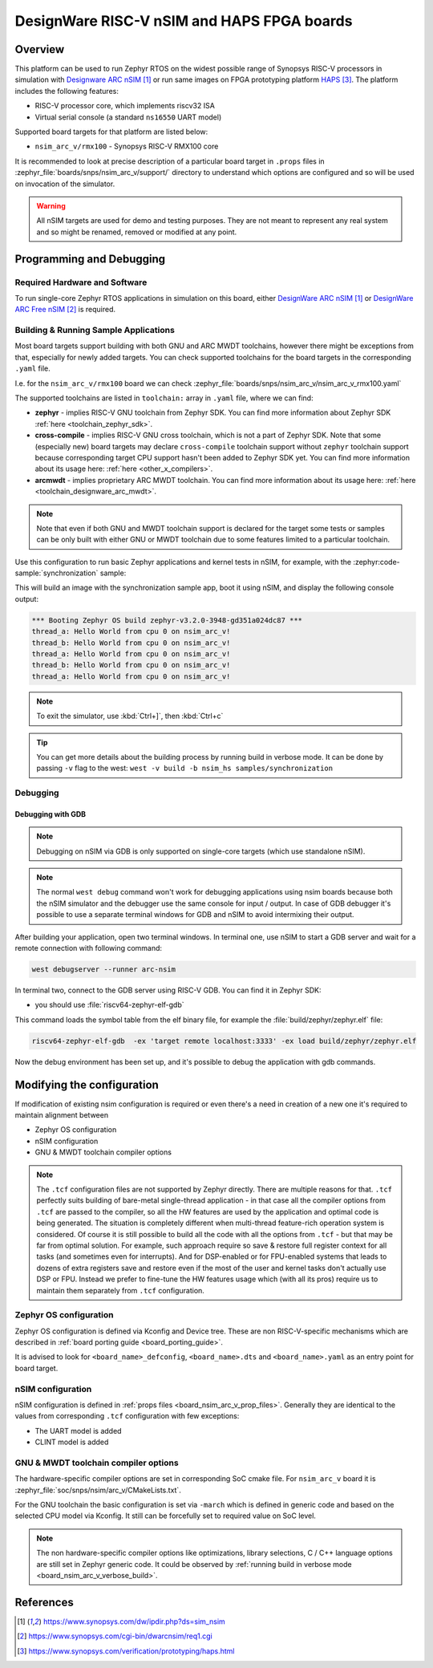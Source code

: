 .. _nsim_arc_v:

DesignWare RISC-V nSIM and HAPS FPGA boards
###########################################

Overview
********

This platform can be used to run Zephyr RTOS on the widest possible range of Synopsys RISC-V processors in
simulation with `Designware ARC nSIM`_ or run same images on FPGA prototyping platform `HAPS`_. The
platform includes the following features:

* RISC-V processor core, which implements riscv32 ISA
* Virtual serial console (a standard ``ns16550`` UART model)

Supported board targets for that platform are listed below:

* ``nsim_arc_v/rmx100`` - Synopsys RISC-V RMX100 core

.. _board_nsim_arc_v_prop_files:

It is recommended to look at precise description of a particular board target in ``.props``
files in :zephyr_file:`boards/snps/nsim_arc_v/support/` directory to understand
which options are configured and so will be used on invocation of the simulator.

.. warning::
   All nSIM targets are used for demo and testing purposes. They are not meant to
   represent any real system and so might be renamed, removed or modified at any point.

Programming and Debugging
*************************

Required Hardware and Software
==============================

To run single-core Zephyr RTOS applications in simulation on this board,
either `DesignWare ARC nSIM`_ or `DesignWare ARC Free nSIM`_ is required.

Building & Running Sample Applications
======================================

Most board targets support building with both GNU and ARC MWDT toolchains, however
there might be exceptions from that, especially for newly added targets. You can check supported
toolchains for the board targets in the corresponding ``.yaml`` file.

I.e. for the ``nsim_arc_v/rmx100`` board we can check :zephyr_file:`boards/snps/nsim_arc_v/nsim_arc_v_rmx100.yaml`

The supported toolchains are listed in ``toolchain:`` array in ``.yaml`` file, where we can find:

* **zephyr** - implies RISC-V GNU toolchain from Zephyr SDK. You can find more information about
  Zephyr SDK :ref:`here <toolchain_zephyr_sdk>`.
* **cross-compile** - implies RISC-V GNU cross toolchain, which is not a part of Zephyr SDK. Note that
  some (especially new) board targets may declare ``cross-compile`` toolchain support without
  ``zephyr`` toolchain support because corresponding target CPU support hasn't been added to Zephyr
  SDK yet. You can find more information about its usage here: :ref:`here <other_x_compilers>`.
* **arcmwdt** - implies proprietary ARC MWDT toolchain. You can find more information about its
  usage here: :ref:`here <toolchain_designware_arc_mwdt>`.

.. note::
   Note that even if both GNU and MWDT toolchain support is declared for the target some tests or
   samples can be only built with either GNU or MWDT toolchain due to some features limited to a
   particular toolchain.

Use this configuration to run basic Zephyr applications and kernel tests in
nSIM, for example, with the :zephyr:code-sample:`synchronization` sample:

.. zephyr-app-commands::
   :zephyr-app: samples/synchronization
   :host-os: unix
   :board: nsim_arc_v/rmx100
   :goals: flash

This will build an image with the synchronization sample app, boot it using
nSIM, and display the following console output:

.. code-block:: console

      *** Booting Zephyr OS build zephyr-v3.2.0-3948-gd351a024dc87 ***
      thread_a: Hello World from cpu 0 on nsim_arc_v!
      thread_b: Hello World from cpu 0 on nsim_arc_v!
      thread_a: Hello World from cpu 0 on nsim_arc_v!
      thread_b: Hello World from cpu 0 on nsim_arc_v!
      thread_a: Hello World from cpu 0 on nsim_arc_v!

.. note::
   To exit the simulator, use :kbd:`Ctrl+]`, then :kbd:`Ctrl+c`

.. _board_nsim_arc_v_verbose_build:

.. tip::
   You can get more details about the building process by running build in verbose mode. It can be
   done by passing ``-v`` flag to the west: ``west -v build -b nsim_hs samples/synchronization``

Debugging
=========

.. _board_nsim_arc_v_debugging_gdb:

Debugging with GDB
------------------

.. note::
   Debugging on nSIM via GDB is only supported on single-core targets (which use standalone
   nSIM).

.. note::
   The normal ``west debug`` command won't work for debugging applications using nsim boards
   because both the nSIM simulator and the debugger use the same console for
   input / output.
   In case of GDB debugger it's possible to use a separate terminal windows for GDB and nSIM to
   avoid intermixing their output.

After building your application, open two terminal windows. In terminal one, use nSIM to start a GDB
server and wait for a remote connection with following command:

.. code-block:: console

   west debugserver --runner arc-nsim

In terminal two, connect to the GDB server using RISC-V GDB. You can find it in Zephyr SDK:

* you should use :file:`riscv64-zephyr-elf-gdb`

This command loads the symbol table from the elf binary file, for example the
:file:`build/zephyr/zephyr.elf` file:

.. code-block:: console

   riscv64-zephyr-elf-gdb  -ex 'target remote localhost:3333' -ex load build/zephyr/zephyr.elf

Now the debug environment has been set up, and it's possible to debug the application with gdb
commands.

Modifying the configuration
***************************

If modification of existing nsim configuration is required or even there's a need in creation of a
new one it's required to maintain alignment between

* Zephyr OS configuration
* nSIM configuration
* GNU & MWDT toolchain compiler options

.. note::
   The ``.tcf`` configuration files are not supported by Zephyr directly. There are multiple
   reasons for that. ``.tcf`` perfectly suits building of bare-metal single-thread application -
   in that case all the compiler options from ``.tcf`` are passed to the compiler, so all the HW
   features are used by the application and optimal code is being generated.
   The situation is completely different when multi-thread feature-rich operation system is
   considered. Of course it is still possible to build all the code with all the
   options from ``.tcf`` - but that may be far from optimal solution. For example, such approach
   require so save & restore full register context for all tasks (and sometimes even for
   interrupts). And for DSP-enabled or for FPU-enabled systems that leads to dozens of extra
   registers save and restore even if the most of the user and kernel tasks don't actually use
   DSP or FPU. Instead we prefer to fine-tune the HW features usage which (with all its pros)
   require us to maintain them separately from ``.tcf`` configuration.


Zephyr OS configuration
=======================

Zephyr OS configuration is defined via Kconfig and Device tree. These are non RISC-V-specific
mechanisms which are described in :ref:`board porting guide <board_porting_guide>`.

It is advised to look for ``<board_name>_defconfig``, ``<board_name>.dts`` and
``<board_name>.yaml`` as an entry point for board target.

nSIM configuration
==================

nSIM configuration is defined in :ref:`props files <board_nsim_arc_v_prop_files>`.
Generally they are identical to the values from corresponding ``.tcf`` configuration with few
exceptions:

* The UART model is added
* CLINT model is added

GNU & MWDT toolchain compiler options
=====================================

The hardware-specific compiler options are set in corresponding SoC cmake file. For ``nsim_arc_v`` board
it is :zephyr_file:`soc/snps/nsim/arc_v/CMakeLists.txt`.

For the GNU toolchain the basic configuration is set via ``-march`` which is defined in generic code
and based on the selected CPU model via Kconfig. It still can be forcefully set to required value
on SoC level.

.. note::
   The non hardware-specific compiler options like optimizations, library selections, C / C++
   language options are still set in Zephyr generic code. It could be observed by
   :ref:`running build in verbose mode <board_nsim_arc_v_verbose_build>`.

References
**********

.. target-notes::

.. _Designware ARC nSIM: https://www.synopsys.com/dw/ipdir.php?ds=sim_nsim
.. _DesignWare ARC Free nSIM: https://www.synopsys.com/cgi-bin/dwarcnsim/req1.cgi
.. _HAPS: https://www.synopsys.com/verification/prototyping/haps.html
.. _ARC MWDT: https://www.synopsys.com/dw/ipdir.php?ds=sw_metaware
